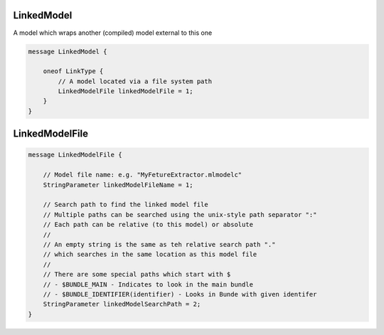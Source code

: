 LinkedModel
________________________________________________________________________________

A model which wraps another (compiled) model external to this one


.. code-block:: proto

	message LinkedModel {

	    oneof LinkType {
	        // A model located via a file system path
	        LinkedModelFile linkedModelFile = 1;
	    }
	}






LinkedModelFile
________________________________________________________________________________




.. code-block:: proto

	message LinkedModelFile {

	    // Model file name: e.g. "MyFetureExtractor.mlmodelc"
	    StringParameter linkedModelFileName = 1;

	    // Search path to find the linked model file
	    // Multiple paths can be searched using the unix-style path separator ":"
	    // Each path can be relative (to this model) or absolute
	    //
	    // An empty string is the same as teh relative search path "."
	    // which searches in the same location as this model file
	    //
	    // There are some special paths which start with $
	    // - $BUNDLE_MAIN - Indicates to look in the main bundle
	    // - $BUNDLE_IDENTIFIER(identifier) - Looks in Bunde with given identifer
	    StringParameter linkedModelSearchPath = 2;
	}
